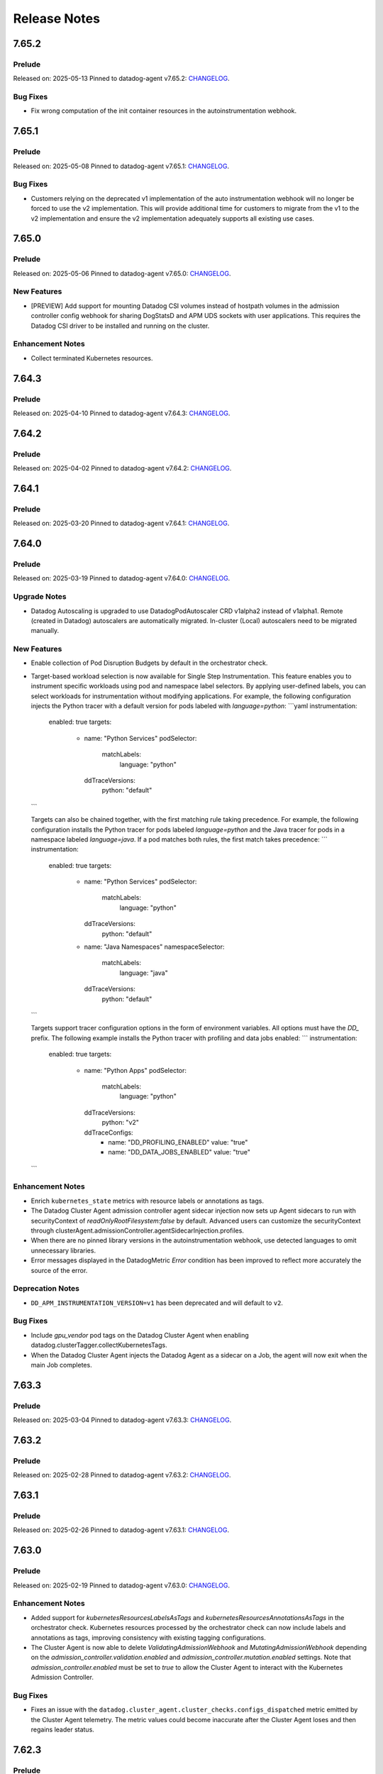=============
Release Notes
=============

.. _Release Notes_7.65.2:

7.65.2
======

.. _Release Notes_7.65.2_Prelude:

Prelude
-------

Released on: 2025-05-13
Pinned to datadog-agent v7.65.2: `CHANGELOG <https://github.com/DataDog/datadog-agent/blob/main/CHANGELOG.rst#7652>`_.

.. _Release Notes_7.65.2_Bug Fixes:

Bug Fixes
---------

- Fix wrong computation of the init container resources in the autoinstrumentation webhook.


.. _Release Notes_7.65.1:

7.65.1
======

.. _Release Notes_7.65.1_Prelude:

Prelude
-------

Released on: 2025-05-08
Pinned to datadog-agent v7.65.1: `CHANGELOG <https://github.com/DataDog/datadog-agent/blob/main/CHANGELOG.rst#7651>`_.

.. _Release Notes_7.65.1_Bug Fixes:

Bug Fixes
---------

- Customers relying on the deprecated v1 implementation of the auto instrumentation webhook will no longer be forced
  to use the v2 implementation. This will provide additional time for customers to migrate from the v1 to the v2 implementation
  and ensure the v2 implementation adequately supports all existing use cases.


.. _Release Notes_7.65.0:

7.65.0
======

.. _Release Notes_7.65.0_Prelude:

Prelude
-------

Released on: 2025-05-06
Pinned to datadog-agent v7.65.0: `CHANGELOG <https://github.com/DataDog/datadog-agent/blob/main/CHANGELOG.rst#7650>`_.

.. _Release Notes_7.65.0_New Features:

New Features
------------

- [PREVIEW] Add support for mounting Datadog CSI volumes instead of hostpath
  volumes in the admission controller config webhook for sharing DogStatsD
  and APM UDS sockets with user applications. This requires the Datadog
  CSI driver to be installed and running on the cluster.


.. _Release Notes_7.65.0_Enhancement Notes:

Enhancement Notes
-----------------

- Collect terminated Kubernetes resources.


.. _Release Notes_7.64.3:

7.64.3
======

.. _Release Notes_7.64.3_Prelude:

Prelude
-------

Released on: 2025-04-10
Pinned to datadog-agent v7.64.3: `CHANGELOG <https://github.com/DataDog/datadog-agent/blob/main/CHANGELOG.rst#7643>`_.

.. _Release Notes_7.64.2:

7.64.2
======

.. _Release Notes_7.64.2_Prelude:

Prelude
-------

Released on: 2025-04-02
Pinned to datadog-agent v7.64.2: `CHANGELOG <https://github.com/DataDog/datadog-agent/blob/main/CHANGELOG.rst#7642>`_.

.. _Release Notes_7.64.1:

7.64.1
======

.. _Release Notes_7.64.1_Prelude:

Prelude
-------

Released on: 2025-03-20
Pinned to datadog-agent v7.64.1: `CHANGELOG <https://github.com/DataDog/datadog-agent/blob/main/CHANGELOG.rst#7641>`_.

.. _Release Notes_7.64.0:

7.64.0
======

.. _Release Notes_7.64.0_Prelude:

Prelude
-------

Released on: 2025-03-19
Pinned to datadog-agent v7.64.0: `CHANGELOG <https://github.com/DataDog/datadog-agent/blob/main/CHANGELOG.rst#7640>`_.

.. _Release Notes_7.64.0_Upgrade Notes:

Upgrade Notes
-------------

- Datadog Autoscaling is upgraded to use DatadogPodAutoscaler CRD v1alpha2 instead of v1alpha1. Remote (created in Datadog) autoscalers are automatically migrated. In-cluster (Local) autoscalers need to be migrated manually.


.. _Release Notes_7.64.0_New Features:

New Features
------------

- Enable collection of Pod Disruption Budgets by default in the orchestrator check.

- Target-based workload selection is now available for Single Step Instrumentation. This feature enables you to
  instrument specific workloads using pod and namespace label selectors. By applying user-defined labels, you can
  select workloads for instrumentation without modifying applications. For example, the following configuration
  injects the Python tracer with a default version for pods labeled with `language=python`:
  ```yaml
  instrumentation:
    enabled: true
    targets:
      - name: "Python Services"
        podSelector:
          matchLabels:
            language: "python"
        ddTraceVersions:
          python: "default"
  ```

  Targets can also be chained together, with the first matching rule taking precedence. For example, the following
  configuration installs the Python tracer for pods labeled `language=python` and the Java tracer for pods in a
  namespace labeled `language=java`. If a pod matches both rules, the first match takes precedence:
  ```
  instrumentation:
    enabled: true
    targets:
      - name: "Python Services"
        podSelector:
          matchLabels:
            language: "python"
        ddTraceVersions:
          python: "default"
      - name: "Java Namespaces"
        namespaceSelector:
          matchLabels:
            language: "java"
        ddTraceVersions:
          python: "default"
  ```

  Targets support tracer configuration options in the form of environment variables. All options must have the
  `DD_` prefix. The following example installs the Python tracer with profiling and data jobs enabled:
  ```
  instrumentation:
    enabled: true
    targets:
      - name: "Python Apps"
        podSelector:
          matchLabels:
            language: "python"
        ddTraceVersions:
          python: "v2"
        ddTraceConfigs:
          - name: "DD_PROFILING_ENABLED"
            value: "true"
          - name: "DD_DATA_JOBS_ENABLED"
            value: "true"
  ```


.. _Release Notes_7.64.0_Enhancement Notes:

Enhancement Notes
-----------------

- Enrich ``kubernetes_state`` metrics with resource labels or annotations
  as tags.

- The Datadog Cluster Agent admission controller agent sidecar injection now sets up
  Agent sidecars to run with securityContext of `readOnlyRootFilesystem:false` by default.
  Advanced users can customize the securityContext through clusterAgent.admissionController.agentSidecarInjection.profiles.

- When there are no pinned library versions in the autoinstrumentation webhook,
  use detected languages to omit unnecessary libraries.

- Error messages displayed in the DatadogMetric `Error` condition has been improved to reflect more accurately the source of the error.


.. _Release Notes_7.64.0_Deprecation Notes:

Deprecation Notes
-----------------

- ``DD_APM_INSTRUMENTATION_VERSION=v1`` has been deprecated and will default to ``v2``.


.. _Release Notes_7.64.0_Bug Fixes:

Bug Fixes
---------

- Include `gpu_vendor` pod tags on the Datadog Cluster Agent when
  enabling datadog.clusterTagger.collectKubernetesTags.

- When the Datadog Cluster Agent injects the Datadog Agent as a sidecar
  on a Job, the agent will now exit when the main Job completes.


.. _Release Notes_7.63.3:

7.63.3
======

.. _Release Notes_7.63.3_Prelude:

Prelude
-------

Released on: 2025-03-04
Pinned to datadog-agent v7.63.3: `CHANGELOG <https://github.com/DataDog/datadog-agent/blob/main/CHANGELOG.rst#7633>`_.

.. _Release Notes_7.63.2:

7.63.2
======

.. _Release Notes_7.63.2_Prelude:

Prelude
-------

Released on: 2025-02-28
Pinned to datadog-agent v7.63.2: `CHANGELOG <https://github.com/DataDog/datadog-agent/blob/main/CHANGELOG.rst#7632>`_.

.. _Release Notes_7.63.1:

7.63.1
======

.. _Release Notes_7.63.1_Prelude:

Prelude
-------

Released on: 2025-02-26
Pinned to datadog-agent v7.63.1: `CHANGELOG <https://github.com/DataDog/datadog-agent/blob/main/CHANGELOG.rst#7631>`_.

.. _Release Notes_7.63.0:

7.63.0
======

.. _Release Notes_7.63.0_Prelude:

Prelude
-------

Released on: 2025-02-19
Pinned to datadog-agent v7.63.0: `CHANGELOG <https://github.com/DataDog/datadog-agent/blob/main/CHANGELOG.rst#7630>`_.

.. _Release Notes_7.63.0_Enhancement Notes:

Enhancement Notes
-----------------

- Added support for `kubernetesResourcesLabelsAsTags` and `kubernetesResourcesAnnotationsAsTags` in the
  orchestrator check. Kubernetes resources processed by the orchestrator check can now include labels
  and annotations as tags, improving consistency with existing tagging configurations.

- The Cluster Agent is now able to delete `ValidatingAdmissionWebhook` and `MutatingAdmissionWebhook`
  depending on the `admission_controller.validation.enabled` and `admission_controller.mutation.enabled` settings.
  Note that `admission_controller.enabled` must be set to `true` to allow the Cluster Agent to
  interact with the Kubernetes Admission Controller.


.. _Release Notes_7.63.0_Bug Fixes:

Bug Fixes
---------

- Fixes an issue with the
  ``datadog.cluster_agent.cluster_checks.configs_dispatched`` metric emitted
  by the Cluster Agent telemetry. The metric values could become inaccurate
  after the Cluster Agent loses and then regains leader status.


.. _Release Notes_7.62.3:

7.62.3
======

.. _Release Notes_7.62.3_Prelude:

Prelude
-------

Released on: 2025-02-14
Pinned to datadog-agent v7.62.3: `CHANGELOG <https://github.com/DataDog/datadog-agent/blob/main/CHANGELOG.rst#7623>`_.

.. _Release Notes_7.62.2:

7.62.2
======

.. _Release Notes_7.62.2_Prelude:

Prelude
-------

Released on: 2025-02-10
Pinned to datadog-agent v7.62.2: `CHANGELOG <https://github.com/DataDog/datadog-agent/blob/main/CHANGELOG.rst#7622>`_.


.. _Release Notes_7.62.2_Bug Fixes:

Bug Fixes
---------

- Fix issue where annotations as tags were not showing up properly
  when certain resource collectors were enabled.


.. _Release Notes_7.62.1:

7.62.1
======

.. _Release Notes_7.62.1_Prelude:

Prelude
-------

Released on: 2025-02-03
Pinned to datadog-agent v7.62.1: `CHANGELOG <https://github.com/DataDog/datadog-agent/blob/main/CHANGELOG.rst#7621>`_.

.. _Release Notes_7.62.0:

7.62.0
======

.. _Release Notes_7.62.0_Prelude:

Prelude
-------

Released on: 2025-01-29
Pinned to datadog-agent v7.62.0: `CHANGELOG <https://github.com/DataDog/datadog-agent/blob/main/CHANGELOG.rst#7620>`_.

.. _Release Notes_7.62.0_Enhancement Notes:

Enhancement Notes
-----------------

- Added support for EndpointSlices in the metadata controller. This feature,
  enabled by setting `kubernetesUseEndpointSlices` to `true`, resolves limitations
  of Endpoints resources, particularly for services with more than 1000 addresses.
  Must add `endpointslices` to DCA cluster role.

- The `kubernetes_state_core` check now collects only metadata for configmaps,
  reducing memory, CPU, and network usage in the Cluster Agent while preserving
  full metric functionality.

- The Datadog Cluster Agent admission controller agent sidecar injection now sets up
  Agent sidecars to run with securityContext of `readOnlyRootFilesystem:false` by default.
  Advanced users can customize the securityContext via clusterAgent.admissionController.agentSidecarInjection.profiles.


.. _Release Notes_7.62.0_Bug Fixes:

Bug Fixes
---------

- Resolved a bug where `kube_service` tags were not properly deleted when a
  service's ties to pods on a specific node were removed but the service itself
  was not deleted.

- Add mapping for apiservices and customresourcedefinitions to KSM check to
  prevent errors on startup with discovering resources.

- Include `gpu_vendor` pod tags on the Datadog Cluster Agent when
  enabling datadog.clusterTagger.collectKubernetesTags.

- When the Datadog Cluster Agent injects the Datadog Agent as a sidecar
  on a Job, the agent will now exit when the main Job completes.


.. _Release Notes_7.61.0:

7.61.0
======

.. _Release Notes_7.61.0_Prelude:

Prelude
-------

Released on: 2025-01-13
Pinned to datadog-agent v7.61.0: `CHANGELOG <https://github.com/DataDog/datadog-agent/blob/main/CHANGELOG.rst#7610>`_.

.. _Release Notes_7.61.0_New Features:

New Features
------------

- Implements the Kubernetes Admission Events webhooks. This new webhooks will emit Datadog Events
  when receving Validation Admission requests. It will track deployments operations made by non-system
  users.
  The webhook is controlled by using the `admission_controller.kubernetes_admission_events.enabled` setting.

- The cluster-agent now can collect pod disruption budgets from the cluster.

- Add the capability in ``kubernetes_state_core`` check to collect metrics for Kubernetes custom resources

.. _Release Notes_7.61.0_Enhancement Notes:

Enhancement Notes
-----------------

- Cluster Agent: ``DatadogAgent`` custom resource, cluster Agent deployment, and node Agent daemonset manifests are now added to the flare archive when the Cluster Agent is deployed with the Datadog Operator (version 1.11.0+).

- Cluster Agent: Don't overwrite the LD_PRELOAD environment variable if it's already set, append the path to Datadog's injection library instead.

- Users can now enable a pod with SSI using a default language library version
  and no longer need to pin to a specific version.

.. _Release Notes_7.61.0_Bug Fixes:

Bug Fixes
---------

- The auto-instrumentation webhook no longer injects the default environment
  variables when disabled.


.. _Release Notes_7.60.1:

7.60.1
======

.. _Release Notes_7.60.1_Prelude:

Prelude
-------

Released on: 2024-12-19
Pinned to datadog-agent v7.60.1: `CHANGELOG <https://github.com/DataDog/datadog-agent/blob/main/CHANGELOG.rst#7601>`_.

.. _Release Notes_7.60.0:

7.60.0
======

.. _Release Notes_7.60.0_Prelude:

Prelude
-------

Released on: 2024-12-16
Pinned to datadog-agent v7.60.0: `CHANGELOG <https://github.com/DataDog/datadog-agent/blob/main/CHANGELOG.rst#7600>`_.


.. _Release Notes_7.60.0_Bug Fixes:

Bug Fixes
---------

- Fixes bug where incorrect timestamp would be used for unbundled Kubernetes events.

- Fixed an issue in the KSM check when it's configured with the option
  ``pod_collection_mode`` set to ``node_kubelet``. Previously, the check could
  fail to start if there was a timeout while contacting the API server. This
  issue has now been resolved.


.. _Release Notes_7.59.1:

7.59.1
======

.. _Release Notes_7.59.1_Prelude:

Prelude
-------

Released on: 2024-12-02
Pinned to datadog-agent v7.59.1: `CHANGELOG <https://github.com/DataDog/datadog-agent/blob/main/CHANGELOG.rst#7591>`_.

.. _Release Notes_7.59.0:

7.59.0
======

.. _Release Notes_7.59.0_Prelude:

Prelude
-------

Released on: 2024-11-07
Pinned to datadog-agent v7.59.0: `CHANGELOG <https://github.com/DataDog/datadog-agent/blob/main/CHANGELOG.rst#7590>`_.

.. _Release Notes_7.58.2:

7.58.2
======

.. _Release Notes_7.58.2_Prelude:

Prelude
-------

Released on: 2024-11-04
Pinned to datadog-agent v7.58.2: `CHANGELOG <https://github.com/DataDog/datadog-agent/blob/main/CHANGELOG.rst#7582>`_.

.. _Release Notes_7.58.1:

7.58.1
======

.. _Release Notes_7.58.1_Prelude:

Prelude
-------

Released on: 2024-10-24
Pinned to datadog-agent v7.58.1: `CHANGELOG <https://github.com/DataDog/datadog-agent/blob/main/CHANGELOG.rst#7581>`_.

.. _Release Notes_7.58.0:

7.58.0
======

.. _Release Notes_7.58.0_Prelude:

Prelude
-------

Released on: 2024-10-21
Pinned to datadog-agent v7.58.0: `CHANGELOG <https://github.com/DataDog/datadog-agent/blob/main/CHANGELOG.rst#7580>`_.

.. _Release Notes_7.58.0_New Features:

New Features
------------

- Added capability to tag any Kubernetes resource based on labels and annotations.
  This feature can be configured with `kubernetes_resources_annotations_as_tags` and `kubernetes_resources_labels_as_tags`.
  These feature configurations are associate group resources with annotations-to-tags (or labels-to-tags) map
  For example, `deployments.apps` can be associated with an annotations-to-tags map to configure annotations as tags for deployments.
  Example:
  {`deployments.apps`: {`annotationKey1`: `tag1`, `annotationKey2`: `tag2`}}

- The Kubernetes State Metrics (KSM) check can now be configured to collect
  pods from the Kubelet in node agents instead of collecting them from the API
  Server in the Cluster Agent or the Cluster check runners. This is useful in
  clusters with a large number of pods where emitting pod metrics from a
  single check instance can cause performance issues due to the large number
  of metrics emitted.


.. _Release Notes_7.58.0_Enhancement Notes:

Enhancement Notes
-----------------

- Added a new option for the Cluster Agent
  ("admission_controller.inject_config.type_socket_volumes") to specify that
  injected volumes should be of type "Socket". This option is disabled by
  default. When set to true, injected pods will not start until the Agent
  creates the DogstatsD and trace-agent sockets. This ensures no traces or
  DogstatsD metrics are lost, but it can cause the pod to wait if the Agent
  has issues creating the sockets.


.. _Release Notes_7.58.0_Bug Fixes:

Bug Fixes
---------

- Fixed an issue that prevented the Kubernetes autoscaler from evicting pods
  injected by the Admission Controller.


.. _Release Notes_7.57.1:

7.57.1
======

.. _Release Notes_7.57.1_Prelude:

Prelude
-------

Released on: 2024-09-17
Pinned to datadog-agent v7.57.1: `CHANGELOG <https://github.com/DataDog/datadog-agent/blob/main/CHANGELOG.rst#7571>`_.

.. _Release Notes_7.57.0:


7.57.0
======

.. _Release Notes_7.57.0_Prelude:

Prelude
-------

Released on: 2024-09-09
Pinned to datadog-agent v7.57.0: `CHANGELOG <https://github.com/DataDog/datadog-agent/blob/main/CHANGELOG.rst#7570>`_.

.. _Release Notes_7.57.0_New Features:

New Features
------------

- The Cluster Agent now supports activating Continuous Profiling
  using Admission Controller.

- ``LimitRange`` and ``StorageClass`` resources are now collected by the orchestrator check.


.. _Release Notes_7.57.0_Enhancement Notes:

Enhancement Notes
-----------------

- The auto-instrumentation webhook (beta) uses a new injector library.


.. _Release Notes_7.57.0_Bug Fixes:

Bug Fixes
---------

- Fixes a rare bug where some Kubernetes events would be emitted
  without a timestamp and would be dropped upstream as a result.

- Library package versions for auto-instrumentation are now set to the latest major
  version of the library-package instead of `latest`.

  * java:v1
  * dotnet:v2
  * python:v2
  * ruby:v2
  * js:v5

- Fix APIServer error logs generated when external metrics endpoint is activated


.. _Release Notes_7.56.2:

7.56.2
======

.. _Release Notes_7.56.2_Prelude:

Prelude
-------

Released on: 2024-09-02
Pinned to datadog-agent v7.56.2: `CHANGELOG <https://github.com/DataDog/datadog-agent/blob/main/CHANGELOG.rst#7562>`_.

.. _Release Notes_7.56.1:

7.56.1
======

.. _Release Notes_7.56.1_Prelude:

Prelude
-------

Released on: 2024-08-29
Pinned to datadog-agent v7.56.1: `CHANGELOG <https://github.com/DataDog/datadog-agent/blob/main/CHANGELOG.rst#7561>`_.

.. _Release Notes_7.56.0:

7.56.0
======

.. _Release Notes_7.56.0_Prelude:

Prelude
-------

Released on: 2024-08-16
Pinned to datadog-agent v7.56.0: `CHANGELOG <https://github.com/DataDog/datadog-agent/blob/main/CHANGELOG.rst#7560>`_.

.. _Release Notes_7.56.0_Upgrade Notes:

Upgrade Notes
-------------

- Disables default injection of the .NET profiler dependency for Kubernetes auto_instrumentation.


.. _Release Notes_7.56.0_Enhancement Notes:

Enhancement Notes
-----------------

- Mark the NetworkPolicy collector as stable in the Cluster Agent

- Enabled language detection automatically in the injected agent sidecar on EKS Fargate when APM SSI is enabled.
  This is only available for users using the admission controller to automatically inject the agent sidecar.

- The orchestrator check can now scrub sensitive data from probes in pods specifications.


.. _Release Notes_7.56.0_Bug Fixes:

Bug Fixes
---------

- Fixes issue where the external metrics server would sometimes return metrics which had not
  been updated for longer than the configured `external_metrics_provider.max_age` as valid.
  In connection with this fix, a new config (`external_metrics_provider.query_validity_period`)
  has been added to account for the delay between when metrics are resolved and when they
  are queried by the various autoscaling controllers. It is set to 30 seconds by default.

.. _Release Notes_7.55.3:

7.55.3
================

.. _Release Notes_7.55.3_Prelude:

Prelude
-------

Released on: 2024-08-01
Pinned to datadog-agent v7.55.3: `CHANGELOG <https://github.com/DataDog/datadog-agent/blob/main/CHANGELOG.rst#7553>`_.

.. _Release Notes_7.55.2:

7.55.2
================

.. _Release Notes_7.55.2_Prelude:

Prelude
-------

Released on: 2024-07-25
Pinned to datadog-agent v7.55.2: `CHANGELOG <https://github.com/DataDog/datadog-agent/blob/main/CHANGELOG.rst#7552>`_.

.. _Release Notes_7.55.1:

7.55.1
================

.. _Release Notes_7.55.1_Prelude:

Prelude
-------

Released on: 2024-07-12
Pinned to datadog-agent v7.55.1: `CHANGELOG <https://github.com/DataDog/datadog-agent/blob/main/CHANGELOG.rst#7551>`_.

.. _Release Notes_7.55.0:

7.55.0
======

.. _Release Notes_7.55.0_Prelude:

Prelude
-------

Released on: 2024-07-11
Pinned to datadog-agent v7.55.0: `CHANGELOG <https://github.com/DataDog/datadog-agent/blob/main/CHANGELOG.rst#7550>`_.

.. _Release Notes_7.55.0_New Features:

New Features
------------

- Add support for `kubernetes_namespace_annotations_as_tags`.
  This new option is equivalent to the existing `kubernetes_namespace_labels_as_tags`,
  but it considers namespace annotations instead of namespace labels.
  With this new option, users can enrich tagging based on namespace annotations.

- Support namespace labels as tags on kubernetes events.


.. _Release Notes_7.55.0_Enhancement Notes:

Enhancement Notes
-----------------

- Add ``reason:backofflimitexceeded,deadlineexceeded`` to the
  ``kubernetes_state.job.failed`` metric to help users understand why a job failed.

- Reduced the memory used to store the tags.

- The Datadog cluster-agent container image is now using Ubuntu 24.04 noble
  as the base image.


.. _Release Notes_7.55.0_Bug Fixes:

Bug Fixes
---------

- Fixes an issue with large clusters where the Cluster
  Agent fails to collect all tags when
  `cluster_agent.collect_kubernetes_tags` is enabled.


.. _Release Notes_7.54.1:

7.54.1
================

.. _Release Notes_7.54.1_Prelude:

Prelude
-------

Released on: 2024-06-18
Pinned to datadog-agent v7.54.1: `CHANGELOG <https://github.com/DataDog/datadog-agent/blob/main/CHANGELOG.rst#7541>`_.

.. _Release Notes_7.54.0:

7.54.0
================

.. _Release Notes_7.54.0_Prelude:

Prelude
-------

Released on: 2024-05-29
Pinned to datadog-agent v7.54.0: `CHANGELOG <https://github.com/DataDog/datadog-agent/blob/main/CHANGELOG.rst#7540>`_.


.. _Release Notes_7.54.0_New Features:

New Features
------------

- Add `LimitRange` and `StorageClass` collection in the orchestrator check.


.. _Release Notes_7.54.0_Enhancement Notes:

Enhancement Notes
-----------------

- Added retry mechanism to language detection patcher in order to retry failed patching operations.


.. _Release Notes_7.54.0_Bug Fixes:

Bug Fixes
---------

- Fix collection of numeric rolling update options in Kubernetes deployments
  and daemonsets.

- Fixed initialization of language expiration time for detected languages.


.. _Release Notes_7.53.0:

7.53.0 / 6.53.0
================

.. _Release Notes_7.53.0_Prelude:

Prelude
-------

Released on: 2024-04-30
Pinned to datadog-agent v7.53.0: `CHANGELOG <https://github.com/DataDog/datadog-agent/blob/main/CHANGELOG.rst#7530>`_.


.. _Release Notes_7.53.0_New Features:

New Features
------------

- APM library injection now works on EKS Fargate when the admission controller
  is configured to add an Agent sidecar in EKS Fargate.

- Cluster Agent now supports activating Application Security Management, Code Vulnerabilities, and
  Software Composition Analysis via Helm charts.


.. _Release Notes_7.53.0_Enhancement Notes:

Enhancement Notes
-----------------

- Add the `mutation_webhook` tag to `admission_webhooks.webhooks_received` and `admission_webhooks.response_duration` Cluster Agent telemetry.

- When using the admission controller to inject an Agent sidecar on EKS
  Fargate, `shareProcessNamespace` is now set to `true` automatically. This is
  to ensure that the process collection feature works.


.. _Release Notes_7.52.0:

7.52.0 / 6.52.0
================

.. _Release Notes_7.52.0_New Features:

New Features
------------

- Add agent sidecar injection webhook in `cluster-agent` Kubernetes admission controller. This new webhook adds the Agent as sidecar container in applicative Pods when it is required by the environment. For example with the EKS Fargate environment.


.. _Release Notes_7.52.0_Enhancement Notes:

Enhancement Notes
-----------------

- Introduces a new config option in the Cluster Agent to set the rebalance
  period when advanced dispatching is enabled:
  ``cluster_checks.rebalance_period``. The default value is 10 min.


.. _Release Notes_7.52.0_Bug Fixes:

Bug Fixes
---------

- Fix an issue where the admission controller would remove the field `restartPolicy`
  from native sidecar containers, preventing pod creation on Kubernetes 1.29+.

- Fix missing `kube_api_version` tag on HPA and VPA resources.


.. _Release Notes_7.51.0:

7.51.0 / 6.51.0
================

.. _Release Notes_7.51.0_Prelude:

Prelude
-------

Released on: 2024-02-19
Pinned to datadog-agent v7.51.0: `CHANGELOG <https://github.com/DataDog/datadog-agent/blob/main/CHANGELOG.rst#7510>`_.

.. _Release Notes_7.51.0_New Features:

New Features
------------

- Enable Horizontal Pod Autoscaler collection for the Orchestrator by default

- Add isolate command to clusterchecks to make it easier to pinpoint
  a check that that is causing high CPU/memory usage. Command can be
  run in the cluster agent with:
  `datadog-cluster-agent clusterchecks isolate --checkID=<checkID>`


.. _Release Notes_7.51.0_Enhancement Notes:

Enhancement Notes
-----------------

- Enable CRD collection by default in the orchestrator check.


.. _Release Notes_7.51.0_Bug Fixes:

Bug Fixes
---------

- Fixes a bug that would trigger unnecessary APIServer `List` requests from the Cluster Agent or Cluster Checks Runner.


.. _Release Notes_7.50.1:

7.50.1 / 6.50.1
================

.. _Release Notes_7.50.1_Bug Fixes:

Bug Fixes
---------

- Fixes a bug introduced in `7.50.0` preventing `DD_TAGS` to be added to `kubernetes_state.*` metrics.


.. _Release Notes_7.50.0:

7.50.0 / 6.50.0
================

.. _Release Notes_7.50.0_New Features:

New Features
------------

- Add language detection API handler to the cluster-agent.

- Report `rate_limit_queries_remaining_min` telemetry from `external-metrics` server.

- Added a new `--force` option to the `datadog-cluster-agent clusterchecks rebalance` command that allows you to force clustercheck rebalancing with utilization.

- [Beta] Enable `APM` library injection in `cluster-agent` admission controller based on automatic language detection annotations.


.. _Release Notes_7.50.0_Enhancement Notes:

Enhancement Notes
-----------------

- Show Autodiscovery information in the output of ``datadog-cluster-agent status``.

- Added CreateContainerConfigError wait reason to the `kubernetes_state.container.status_report.count.waiting` metric
  reported by the kubernetes_state_core check.

- Release the Leader Election Lock on shutdown to make the initialization of future cluster-agents faster.

- The Datadog cluster-agent container image is now using Ubuntu 23.10 mantic
  as the base image.


.. _Release Notes_7.50.0_Bug Fixes:

Bug Fixes
---------

- Fixed a bug in the ``kubernetes_state_core`` check that caused tag corruption when ``telemetry`` was set to ``true``.

- Fix stale metrics being reported by kubernetes_state_core check in some rare cases.

- Fixed a bug in the rebalancing of cluster checks. Checks that contained
  secrets were never rebalanced when the Cluster Agent was configured to not
  resolve check secrets (option ``secret_backend_skip_checks`` set to true).


.. _Release Notes_7.49.0:

7.49.0 / 6.49.0
================

.. _Release Notes_7.49.0_New Features:

New Features
------------

- Added option to attach profiling data to a flare.

- Increment cluster agent admission controller mutation attempts metric when library is auto-injected.


.. _Release Notes_7.49.0_Enhancement Notes:

Enhancement Notes
-----------------

- Added the ``check_name`` tag to the ``cluster_checks.configs_info`` metric emitted by the Cluster Agent telemetry.

- Sensitive information is now scrubbed from pod annotations.

- Skip collections for resources missing RBACs in orchestrator check


.. _Release Notes_7.49.0_Bug Fixes:

Bug Fixes
---------

- Remove openmetrics endpoint default value from `containerd` check default configuration.

- Resolved a conflict between the admission controller and the AKS admissions enforcer that previously led to a loop in reconciling the webhook.

- Fixes a panic in the Cluster Agent that happens when trying to unschedule a
  check that has not been dispatched to any runner.


.. _Release Notes_7.48.0:

7.48.0 / 6.48.0
================

.. _Release Notes_7.48.0_New Features:

New Features
------------

- Added the kubernetes_state.pod.tolerations metric to the KSM core check

- Add ``HorizontalPodAutoscaler`` collection in the orchestrator check.


.. _Release Notes_7.48.0_Enhancement Notes:

Enhancement Notes
-----------------

- Add safeguards for orchestrator CRD collection.

- The Datadog cluster-agent container image is now using Ubuntu 23.04 lunar
  as the base image.


.. _Release Notes_7.48.0_Bug Fixes:

Bug Fixes
---------

- Fixed an error in the calculations performed by the algorithm that rebalances cluster checks. Cluster checks are now more evenly distributed when advanced dispatching is enabled (``cluster_checks.advanced_dispatching_enabled`` is set to true).

- Service checks are no longer excluded from rebalancing decisions when advanced dispatching is enabled (``cluster_checks.advanced_dispatching_enabled`` is set to true).

- Fixes a rare bug in the Kubernetes State check that causes the Agent to incorrectly tag the ``kubernetes_state.job.complete`` service check.

- Removes an incorrect warning log message that mentions that the DD_POD_NAME
  env var is unknown.

- Fixes the KSM check to support HPA v2beta2 again. This stopped working in Agent v7.44.0.

- Adds the `kube_cluster_name` tag as a static global tag to the cluster agent when the `DD_CLUSTER_NAME` config option is set.
  This should fix an issue where the tag is not being attached to metrics in certain environments, such as EKS Fargate.

- Fixed a bug in the advanced dispatching of cluster checks. All the checks
  scheduled since the last rebalance were being scheduled in the same node.
  Now they should be distributed among the available nodes.


.. _Release Notes_7.47.0:

7.47.0 / 6.47.0
================

.. _Release Notes_7.47.0_Upgrade Notes:

Upgrade Notes
-------------

- Add support for leases in leader election which can be enabled by setting
  ``leader_election_default_resource`` to ``leases``, available since Kubernetes version 1.14.
  If this parameter is empty, leader election automatically detects if leases
  are available and uses them.
  Set ``leader_election_default_resource`` to ``configmap`` on clusters running
  Kubernetes versions previous to 1.14.


.. _Release Notes_7.47.0_New Features:

New Features
------------

- Auto-instrumentation admission controller now automatically activates crash tracking for Java applications


.. _Release Notes_7.47.0_Enhancement Notes:

Enhancement Notes
-----------------

- Expose to cluster-agent HistogramBuckets and Events check stats.
  It should help the cluster-agent to define a better cluster-checks
  dispatching.


.. _Release Notes_7.47.0_Bug Fixes:

Bug Fixes
---------

- The Cluster Agent Admission Controller now injects DD_DOGSTATSD_URL when used in `socket` mode (default), allowing DogStatsD clients to work without configuration.

- Fix persistent volume type for local volumes.


.. _Release Notes_7.46.0:

7.46.0 / 6.46.0
================

.. _Release Notes_7.46.0_New Features:

New Features
------------

- Enable collection of Vertical Pod Autoscalers by default in the orchestrator check.


.. _Release Notes_7.46.0_Enhancement Notes:

Enhancement Notes
-----------------

- Collect conditions for a variety of Kubernetes resources.

- Collect persistent volume source in the orchestrator check.


.. _Release Notes_7.46.0_Bug Fixes:

Bug Fixes
---------

- Fix the timeout for idle HTTP connections.

- When the cluster-agent is started with ``hostNetwork: true``, the leader election mechanism was using a node name instead of the pod name. This was breaking the “follower to leader” forwarding mechanism.
  This change introduce the ``DD_POD_NAME`` environment variable as a more reliable way to set the cluster-agent pod name. It is supposed to be filled by the Kubernetes downward API.


.. _Release Notes_7.45.0:

7.45.0 / 6.45.0
================

.. _Release Notes_7.45.0_Enhancement Notes:

Enhancement Notes
-----------------

- Add "active" tag on the telemetry datadog.cluster_agent.external_metrics.datadog_metrics tag.
  The label active is true if DatadogMetrics CR is used, false otherwise.

- Library injection via Admission Controller: Allow configuring the CPU and Memory requests/limits for library init containers.

- Validate the orchestration config provided by the user.


.. _Release Notes_7.45.0_Bug Fixes:

Bug Fixes
---------

- Fix the admission controller in socket mode for pods with init containers.

- Fix resource requirements detection for containers without any request and
  limit set.

- The KSM core check now correctly handles labels and annotations with
  uppercase letters defined in the "labels_as_tags" and "annotations_as_tags"
  config attributes.


.. _Release Notes_7.44.0:

7.44.0 / 6.44.0
================

.. _Release Notes_7.44.0_New Features:

New Features
------------

- Add conditions to Vertical Pod Autoscalers

- Experimental: Support Ruby library injection through the Admission Controller on Kubernetes.


.. _Release Notes_7.44.0_Enhancement Notes:

Enhancement Notes
-----------------

- Add new metrics for the KSM Core check for extended resources:
  - Pod requests and limits of the network bandwidth extended resource: `kubernetes_state.container.network_bandwidth_limit`, `kubernetes_state.container.network_bandwidth_requested`
  - The capacity and allocatable network bandwidth extended resource of a node: `kubernetes_state.node.network_bandwidth_allocatable`, `kubernetes_state.node.network_bandwidth_capacity`

- Admission Controller: Add telemetry around auto-instrumentation via remote config.

- The UDS socket volume when using the Admission Controller is now mounted in readOnly mode.


.. _Release Notes_7.43.0:

7.43.0 / 6.43.0
================

.. _Release Notes_7.43.0_New Features:

New Features
------------

- Starts the collecting of Vertical Pod Autoscalers within Kubernetes clusters.

- Enable orchestrator manifest collection by default


.. _Release Notes_7.43.0_Bug Fixes:

Bug Fixes
---------

- Make the cluster-agent admission controller able to inject libraries for several languages in a single pod.


.. _Release Notes_7.42.0:

7.42.0 / 6.42.0
================

.. _Release Notes_7.42.0_New Features:

New Features
------------

- Supports the collection of custom resource definition and custom resource manifests for the orchestrator explorer.


.. _Release Notes_7.42.0_Enhancement Notes:

Enhancement Notes
-----------------

- Collects Unified Service Tags for the orchestrator explorer product.


.. _Release Notes_7.41.0:

7.41.0 / 6.41.0
================

.. _Release Notes_7.41.0_New Features:

New Features
------------

- Add ``Namespace`` collection in the orchestrator check and enable it by default.


.. _Release Notes_7.41.0_Enhancement Notes:

Enhancement Notes
-----------------

- Improves performance of the Cluster Agent admission controller on large pods.


.. _Release Notes_7.40.0:

7.40.0 / 6.40.0
================

.. _Release Notes_7.40.0_New Features:

New Features
------------

- Experimental: The Datadog Admission Controller can inject the Python APM library into Kubernetes containers for auto-instrumentation.

- The orchestrator check is now able to discover resources to collect based
  on API groups available in the Kubernetes cluster.


.. _Release Notes_7.40.0_Enhancement Notes:

Enhancement Notes
-----------------

- The admission controller now injects variables and volume mounts to init containers in addition to regular containers.

- Chunk orchestrator payloads by size and weight

- KSM Core check: Add the ``helm_chart`` tag automatically from the standard helm label ``helm.sh/chart``.

- Helm check: Add a ``helm_chart`` tag, equivalent to the standard helm label ``helm.sh/chart`` (see https://helm.sh/docs/chart_best_practices/labels/).


.. _Release Notes_7.40.0_Bug Fixes:

Bug Fixes
---------

- Fixed an edge case in the Admission Controller when ``mutateUnlabelled`` is enabled and ``configMode`` is set to ``socket``.
  This combination could prevent the creation of new DaemonSet Agent pods.

- Fixed a resource leak in the helm check.


.. _Release Notes_7.39.0:

7.39.0 / 6.39.0
================

.. _Release Notes_7.39.0_New Features:

New Features
------------

- Experimental: The Datadog Admission Controller can inject the Node and Java APM libraries into Kubernetes containers for auto-instrumentation.


.. _Release Notes_7.39.0_Enhancement Notes:

Enhancement Notes
-----------------

- When injecting env vars with the admission controller, env
  vars are now prepended instead of appended, meaning that
  Kubernetes [dependent environment variables](https://kubernetes.io/docs/tasks/inject-data-application/define-interdependent-environment-variables/)
  can now depend on these injected vars.

- The ``helm`` check has new configuration parameters:
  - ``extra_sync_timeout_seconds`` (default 120)
  - ``informers_resync_interval_minutes`` (default 10)

- Improves the `labelsAsTags` feature of the Kubernetes State Metrics core check by performing the transformations of characters ['/' , '-' , '.']
  to underscores ['_'] within the Datadog agent.
  Previously users had to perform these conversions manually in order to discover the labels on their resources.


.. _Release Notes_7.39.0_Bug Fixes:

Bug Fixes
---------

- Fix the DCA ``leader_election_is_leader`` metric that could sometimes report ``is_leader="false"`` on the leader instance

- Fixed an error when running ``datadog-cluster-agent status`` with
  ``DD_EXTERNAL_METRICS_PROVIDER_ENABLED=true`` and no app key set.

- The KSM Core check now handles cron job schedules with time zones.


.. _Release Notes_7.39.0_Other Notes:

Other Notes
-----------

- Align Cluster Agent version to Agent version. Cluster Agent will now be released with 7.x.y tags


.. _Release Notes_dca-1.22.0_dca-1.22.X:

dca-1.22.0
==========

.. _Release Notes_dca-1.22.0_dca-1.22.X_Prelude:

Prelude
-------

Released on: 2022-07-26
Pinned to datadog-agent v7.38.0: `CHANGELOG <https://github.com/DataDog/datadog-agent/blob/main/CHANGELOG.rst#7380--6380>`_.

.. _Release Notes_dca-1.22.0_dca-1.22.X_New Features:

New Features
------------

- Enable collection of Ingresses by default in the orchestrator check.

.. _Release Notes_dca-1.21.0_dca-1.21.X:

dca-1.21.0
==========

.. _Release Notes_dca-1.21.0_dca-1.21.X_Prelude:

Prelude
-------

Released on: 2022-06-28
Pinned to datadog-agent v7.37.0: `CHANGELOG <https://github.com/DataDog/datadog-agent/blob/main/CHANGELOG.rst#7370--6370>`_.

.. _Release Notes_dca-1.21.0_dca-1.21.X_Enhancement Notes:

Enhancement Notes
-----------------

- The Cluster Agent followers now forward queries to the Cluster Agent leaders themselves. This allows a reduction in the overall number of connections to the Cluster Agent and better spreads the load between leader and forwarders.

- Make the name of the ConfigMap used by the Cluster Agent for its leader election configurable.

- The Datadog Cluster Agent exposes a new metric ``endpoint_checks_configs_dispatched``.


.. _Release Notes_dca-1.21.0_dca-1.21.X_Bug Fixes:

Bug Fixes
---------

- Fix a panic occuring during the invocation of the `check` command on the
  Cluster Agent if the Orchestrator Explorer feature is enabled.

- Fix the node count reported for Kubernetes clusters.


.. _Release Notes_dca-1.20.0_dca-1.20.X:

dca-1.20.0
==========

.. _Release Notes_dca-1.20.0_dca-1.20.X_Prelude:

Prelude
-------

Released on: 2022-05-22
Pinned to datadog-agent v7.36.0: `CHANGELOG <https://github.com/DataDog/datadog-agent/blob/main/CHANGELOG.rst#7360--6360>`_.

.. _Release Notes_dca-1.20.0_dca-1.20.X_New Features:

New Features
------------

- The Datadog Admission Controller supports multiple configuration injection
  modes through the ``admission_controller.inject_config.mode`` parameter
  or the ``DD_ADMISSION_CONTROLLER_INJECT_CONFIG_MODE`` environment variable:
  - ``hostip``: Inject the host IP. (default)
  - ``service``: Inject Datadog's local-service DNS name.
  - ``socket``: Inject the Datadog socket path.

- Collect ResourceRequirements for jobs and cronjobs for kubernetes live containers.


.. _Release Notes_dca-1.20.0_dca-1.20.X_Enhancement Notes:

Enhancement Notes
-----------------

- Added a configuration option to admission controller to allow
  configuration of the failure policy. Defaults to Ignore which
  was the previous default. The default of Ignore means that pods
  will still be admitted even if the webhook is unavailable to
  inject them. Setting to Fail will require the admission controller
  to be present and pods to be injected before they are allowed to run.

- The admission controller's reinvocation policy is now set to ``IfNeeded`` by default.
  It can be changed using the ``admission_controller.reinvocation_policy`` parameter.

- The Datadog Cluster Agent now supports internal profiling.

- KSM core check: add a new ``kubernetes_state.cronjob.complete``
  service check that returns the status of the most recent job for
  a cronjob.


.. _Release Notes_dca-1.20.0_dca-1.20.X_Security Notes:

Security Notes
--------------

- Cluster Agent API (only used by Node Agents) is now only server with TLS >= 1.3 by default. Setting "cluster_agent.allow_legacy_tls" to true allows to fallback to TLS 1.0.


.. _Release Notes_dca-1.20.0_dca-1.20.X_Bug Fixes:

Bug Fixes
---------

- Fix the node count reported for Kubernetes clusters.

- Fixed an issue that created lots of log messages when the DCA admission controller was enabled on AKS.

- Time-based metrics (for example, `kubernetes_state.pod.age`, `kubernetes_state.pod.uptime`) are now comparable in the Kubernetes state core check.

- Fix a risk of panic when multiple KSM Core check instances run concurrently.

- Remove noisy Kubernetes API deprecation warnings in the Cluster Agent logs.


.. _Release Notes_dca-1.20.0_dca-1.20.X_Other Notes:

Other Notes
-----------

- Change the default value of the external metrics provider port from 443 to 8443.
  This will allow to run the cluster agent with a non-root user for better security.
  This was already the default value in the Helm chart and in the datadog operator.


.. _Release Notes_dca-1.19.0_dca-1.19.X:

dca-1.19.0
==========

.. _Release Notes_dca-1.19.0_dca-1.19.X_Prelude:

Prelude
-------

Released on: 2022-04-12
Pinned to datadog-agent v7.35.0: `CHANGELOG <https://github.com/DataDog/datadog-agent/blob/main/CHANGELOG.rst#7350--6350>`_.

.. _Release Notes_dca-1.19.0_dca-1.19.X_New Features:

New Features
------------

- Collect ResourceRequirements on other K8s workloads as well for live containers (Deployment, StatefulSet, ReplicaSet, DaemonSet)
- Enable collection of Roles/RoleBindings/ClusterRoles/ClusterRoleBindings/ServiceAccounts by default in the orchestrator check.
- Add ``Ingress`` collection in the orchestrator check.

.. _Release Notes_dca-1.19.0_dca-1.19.X_Bug Fixes:

Bug Fixes
---------

- Fix a bug that prevents scrubbing sensitive content on the DaemonSet resource.
- Fix a bug that prevents scrubbing sensitive content on the StatefulSet resource.

.. _Release Notes_dca-1.19.0_dca-1.19.X_Enhancement Notes:

Enhancement Notes
-----------------

- Adds a new histogram metric `admission_webhooks_response_duration` to monitor the admission-webhook's response time. The existing metric `admission_webhooks_webhooks_received` is now a counter.
- The cluster agent has an external metrics provider feature to allow using Datadog queries in Kubernetes HorizontalPodAutoscalers.
    It sometimes faces issues like:
    2022-01-01 01:01:01 UTC | CLUSTER | ERROR | (pkg/util/kubernetes/autoscalers/datadogexternal.go:79 in queryDatadogExternal) | Error while executing metric query ... truncated... API returned error: Query timed out
    To mitigate this problem, use the new ``external_metrics_provider.chunk_size`` parameter to reduce the number of queries that are batched by the Agent and sent together to Datadog.

.. _Release Notes_dca-1.18.0_dca-1.18.X:

dca-1.18.0
==========

.. _Release Notes_dca-1.18.0_dca-1.18.X_Prelude:

Prelude
-------

Released on: 2022-03-01
Pinned to datadog-agent v7.34.0: `CHANGELOG <https://github.com/DataDog/datadog-agent/blob/main/CHANGELOG.rst#7340--6340>`_.

.. _Release Notes_dca-1.18.0_dca-1.18.X_New Features:

New Features
------------

- Add an ``external_metrics_provider.endpoints`` parameter that allows to specify a list of external metrics provider endpoints.
If the first one fails, the DCA will query the next ones.
- Support file-based endpoint checks.
- Enable collection of PV/PVCs by default in the orchestrator check
- File-based cluster checks support Autodiscovery.

.. _Release Notes_dca-1.18.0_dca-1.18.X_Bug Fixes:

Bug Fixes
---------

- Fix the ``Admission Controller``/``Webhooks info`` section of the cluster agent ``agent status`` output on Kubernetes 1.22+.
Although the cluster agent was able to register its webhook with both the ``v1beta1`` and the ``v1`` version of the Administrationregistration API, the ``agent status`` command was always using the ``v1beta1``, which has been removed in Kubernetes 1.22.
- Improve error handling of deleted HPA objects.
- Fix an issue where scrubbing custom sensitive words would not work as intended for the orchestrator check.
- Fixed a bug that could prevent the Admission Controller from starting when the External Metrics Provider is enabled.
- Fix the caculation of orchestrator cache hits.


.. _Release Notes_dca-1.17.0_dca-1.17.X:

dca-1.17.0
==========

.. _Release Notes_dca-1.17.0_dca-1.17.X_Prelude:

Prelude
-------

Released on: 2022-01-26
Pinned to datadog-agent v7.33.0: `CHANGELOG <https://github.com/DataDog/datadog-agent/blob/master/CHANGELOG.rst#7330>`_.

.. _Release Notes_dca-1.17.0_dca-1.17.X_New Features:

New Features
------------

- Collect PVC tag on pending pods
- Add the ability to filter for check names in the cluster checks output.


.. _Release Notes_dca-1.17.0_dca-1.17.X_Bug Fixes:

Bug Fixes
---------

- Add reworked status output for orchestrator section on CLC setups.

.. _Release Notes_dca-1.17.0_dca-1.17.X_Security:

Security
--------

- Fix the removal of the "kubectl.kubernetes.io/last-applied-configuration" annotation on new collected resources

.. _Release Notes_dca-1.17.0_dca-1.17.X_Enhancement Notes:

Enhancement Notes
-----------------

- Add autoscaler resource kind (hpa,wpa) inside the DatadogMetrics status references.

.. _Release Notes_dca-1.16.0_dca-1.16.X:

dca-1.16.0
==========

.. _Release Notes_dca-1.16.0_dca-1.16.X_Prelude:

Prelude
-------

Released on: 2021-11-10
Pinned to datadog-agent v7.32.0: `CHANGELOG <https://github.com/DataDog/datadog-agent/blob/master/CHANGELOG.rst#7320>`_.

.. _Release Notes_dca-1.16.0_dca-1.16.X_New Features:

New Features
------------

- Introduce the collection of the following resources: ClusterRole, ClusterRoleBinding, Role, RoleBinding, ServiceAccount.

.. _Release Notes_dca-1.16.0_dca-1.16.X_Bug Fixes:

Bug Fixes
---------

- Fix tags for PV resources in the Orchestrator Explorer (type and phase).
- Fix an edge case in which the Cluster Agent's Admission Controller doesn't update the Webhook object according to specified configuration.

.. _Release Notes_dca-1.15.0_dca-1.15.X:

dca-1.15.0
==========

.. _Release Notes_dca-1.15.0_dca-1.15.X_Prelude:

Prelude
-------

Released on: 2021-09-13
Pinned to datadog-agent v7.31.0: `CHANGELOG <https://github.com/DataDog/datadog-agent/blob/master/CHANGELOG.rst#7310>`_.

.. _Release Notes_dca-1.15.0_dca-1.15.X_New Features:

New Features
------------

- Enable ``StatefulSet`` collection by default in the orchestrator check.
- Add ``PV`` and ``PVC`` collection in the orchestrator check.
- Added possibility to use the `maxAge` attribute defined in the datadogMetric CRD overriding the global `maxAge`.


.. _Release Notes_dca-1.14.0_dca-1.14.X:

dca-1.14.0
==========

.. _Release Notes_dca-1.14.0_dca-1.14.X_Prelude:

Prelude
-------

Released on: 2021-08-12
Pinned to datadog-agent v7.30.0: `CHANGELOG <https://github.com/DataDog/datadog-agent/blob/master/CHANGELOG.rst#7300>`_.

.. _Release Notes_dca-1.14.0_dca-1.14.X_New Features:

New Features
------------

- Enable ``DaemonSet`` collection by default in the orchestrator check. Add ``StatefulSet`` collection in the orchestrator check.

.. _Release Notes_dca-1.14.0_dca-1.14.X_Enhancement Notes:

Enhancement Notes
-----------------

- The Cluster Agent's Admission Controller now uses the ``admissionregistration.k8s.io/v1`` kubernetes API when available.
- The Cluster Agent can be instructed to dispatch cluster checks without decrypting secrets. The node Agent or the cluster check runner will fetch the secrets after receiving the configurations from the Cluster Agent. This can be enabled by setting ``DD_SECRET_BACKEND_SKIP_CHECKS`` to ``true`` in the Cluster Agent config.
- The Cluster Agent's external metrics provider now serves an OpenAPI endpoint.
- Add the ability to change log_level at runtime. To set the log_level to ``debug`` the following command should be used: ``agent config set log_level debug``.
- Improve status and flare for the Cluster Check Runners.

.. _Release Notes_dca-1.14.0_dca-1.14.X_Bug Fixes:

Bug Fixes
---------

- Show different orchestrator status collection information between follower and leader.
- Fix an edge case where the Admission Controller doesn't update the certificate according to the Cluster Agent configuration.

.. _Release Notes_dca-1.13.1_dca-1.13.X:

dca-1.13.1
==========

.. _Release Notes_dca-1.13.1_dca-1.13.X_Prelude:

Prelude
-------

Released on: 2021-07-05
Pinned to datadog-agent v7.29.0: `CHANGELOG <https://github.com/DataDog/datadog-agent/blob/master/CHANGELOG.rst#7290>`_.

Bug Fixes
---------

- Fix the embedded security policy version to match the one from the agent.


.. _Release Notes_dca-1.13.0_dca-1.13.X:

dca-1.13.0
==========

.. _Release Notes_dca-1.13.0_dca-1.13.X_Prelude:

Prelude
-------

Released on: 2021-06-22
Pinned to datadog-agent v7.29.0: `CHANGELOG <https://github.com/DataDog/datadog-agent/blob/master/CHANGELOG.rst#7290>`_.


.. _Release Notes_dca-1.13.0_dca-1.13.X_New Features:

New Features
------------

- Collect the DaemonSet resources for the orchestrator explorer.


.. _Release Notes_dca-1.13.0_dca-1.13.X_Enhancement Notes:

Enhancement Notes
-----------------

- The Cluster Agent exposes a new metric `external_metrics.datadog_metrics` to track the validity of DatadogMetric objects.

- Add additional status information in orchestrator section output. Whether collection works and whether cluster name is set.


.. _Release Notes_dca-1.13.0_dca-1.13.X_Bug Fixes:

Bug Fixes
---------

- Autodetect EC2 cluster name

- Decrease the Admission Controller timeout to avoid edge cases where high timeouts can cause ignoring the ``failurePolicy`` (see kubernetes/kubernetes#71508).

- The Cluster Agent's admission controller now requires the pod label ``admission.datadoghq.com/enabled=true`` to inject standard labels. This optimizes the number of mutation webhook requests.


.. _Release Notes_dca-1.12.0_dca-1.12.X:

dca-1.12.0
==========

.. _Release Notes_dca-1.12.0_dca-1.12.X_Prelude:

Prelude
-------

  Pinned to datadog-agent v7.28.0-rc.5

.. _Release Notes_dca-1.12.0_dca-1.12.X_New Features:

New Features
------------

- The cluster-agent container now tries to remove any folder beginning by ``..`` in paths of
  files mounted in ``/conf.d`` while copying them to the cluster-agent config folder

- collect cluster resource for orchestrator explorer.

- It's now possible to template the kube_cluster_name tag in DatadogMetric queries
  Example: avg:nginx.net.request_per_s{kube_container_name:nginx,kube_cluster_name:%%tag_kube_cluster_name%%}

- It's now possible to template any environment variable (as seen by the Datadog Cluster Agent) as tag in DatadogMetric queries
  Example: avg:nginx.net.request_per_s{kube_container_name:nginx,kube_cluster_name:%%env_DD_CLUSTER_NAME%%}


.. _Release Notes_dca-1.12.0_dca-1.12.X_Enhancement Notes:

Enhancement Notes
-----------------

- It is now possible to configure a custom timeout for the MutatingWebhookConfigurations
  objects controlled by the Cluster Agent via DD_ADMISSION_CONTROLLER_TIMEOUT_SECONDS. (Default: 30 seconds)

- The Datadog Cluster Agent's Admission Controller now uses a namespaced secrets informer.
  It no longer needs permissions to watch secrets at the cluster scope.

- The cluster agent now uses the same configuration than the security agent for
  the logs endpoints configuration. The parameters (such as `logs_dd_url` can be
  either be specified in the `compliance_config.endpoints` section or through
  environment variables (such as DD_COMPLIANCE_CONFIG_ENDPOINTS_LOGS_DD_URL).

- Improve the resilience of the connection of controllers to the External Metrics Server by moving to a dynamic client for the WPA controller.


.. _Release Notes_dca-1.12.0_dca-1.12.X_Upgrade Notes:

Upgrade Notes
-------------

- Change base Docker image used to build the Cluster Agent imges, moving from debian:bullseye to ubuntu:20.10.
  In the future the Cluster Agent will follow Ubuntu stable versions.


.. _Release Notes_dca-1.12.0_dca-1.12.X_Bug Fixes:

Bug Fixes
---------

- Fix a potential file descriptors leak.

- The Cluster Agent can now be configured to use tls 1.2 via DD_FORCE_TLS_12=true

- Fix "Error creating expvar server" error log when running the Datadog Cluster Agent CLI commands.

- Fix a bug preventing the
  "DD_ORCHESTRATOR_EXPLORER_ORCHESTRATOR_ADDITIONAL_ENDPOINTS" environment
  variable to be read.


.. _Release Notes_dca-1.11.0_dca-1.11.X:

dca-1.11.0
==========

.. _Release Notes_dca-1.11.0_dca-1.11.X_Prelude:

Prelude
-------

Released on: 2021-03-02
Pinned to datadog-agent v7.26.0: `CHANGELOG <https://github.com/DataDog/datadog-agent/blob/main/CHANGELOG.rst#7260--6260>`_.


.. _Release Notes_dca-1.11.0_dca-1.11.X_New Features:

New Features
------------

- Support Prometheus Autodiscovery for Kubernetes Services.


.. _Release Notes_dca-1.11.0_dca-1.11.X_Enhancement Notes:

Enhancement Notes
-----------------

- Add `external_metrics_provider.api_key` and `external_metrics_provider.app_key` parameters overriding default `api_key` and `app_key` if set.

- Add a new external_metrics_provider.endpoint config in datadog-cluster.yaml
  and a DD_EXTERNAL_METRICS_PROVIDER_ENDPOINT environment variable to
  override the default Datadog API endpoint to query external metrics from,
  in place of the global DATADOG_HOST. It also makes the external metrics
  provider respect DD_SITE if DD_EXTERNAL_METRICS_PROVIDER_ENDPOINT is not
  set.

- Node schedulability is now a dedicated tag on kubernetes node resources.


.. _Release Notes_dca-1.11.0_dca-1.11.X_Bug Fixes:

Bug Fixes
---------

- Fix dual shipping for orchestrator resources in the cluster agent.


.. _Release Notes_dca-1.10.0_dca-1.10.X:

1.10.0
==========

Prelude
-------

Released on: 2021-03-02
    Pinned to datadog-agent v7.24.0: `CHANGELOG <https://github.com/DataDog/datadog-agent/blob/main/CHANGELOG.rst#7240--6240>`_..

.. _Release Notes_dca-1.10.0_dca-1.10.X_New Features:

New Features
------------

- Add a new command 'datadog-cluster-agent health' to show the cluster
  agent's health, similar to the already existing `agent health`.

- collect node information for the orchestrator explorer

- Fill DatadogMetric `AutoscalerReferences` field to ease usage/investigation of DatadogMetrics

- The Cluster Agent can now collect stats from Cluster Level Check runners
  to optimize its dispatching logic and rebalance the scheduled checks.

- Allow providing custom tags to orchestrator resources.


.. _Release Notes_dca-1.10.0_dca-1.10.X_Enhancement Notes:

Enhancement Notes
-----------------

- Add new configuration parameter to allow 'GroupExec' permission on the secret-backend command.
  The new parameter ('secret_backend_command_allow_group_exec_perm') is now enabled by default in the cluster-agent image.

- Add resolve option to endpoint checks through new annotation `ad.datadoghq.com/endpoints.resolve`. With `ip` value, it allows endpoint checks to target static pods

- Expose metrics for the cluster level checks advanced dispatching.


.. _Release Notes_dca-1.10.0_dca-1.10.X_Bug Fixes:

Bug Fixes
---------

- Fix 'readsecret.sh' permission in Cluster-Agent dockerfiles that removes `other` permission.

- Fix issue in Cluster Agent when using external metrics without DatadogMetrics where multiple HPAs using the same metricName + Labels would prevent all HPAs (except 1st one) to get values from Datadog

- Ensure that leader election runs if orchestrator_explorer and leader_election are enabled.

- Rename node role tag from "node_role" to "kube_node_role" in orchestrator_explorer collection.


.. _Release Notes_dca-1.9.1_dca-1.9.x:

1.9.1
=====

.. _Release Notes_dca-1.9.1_dca-1.9.x_Prelude:

Prelude
-------

Released on: 2020-10-21
Pinned to datadog-agent v7.23.1: `CHANGELOG <https://github.com/DataDog/datadog-agent/blob/main/CHANGELOG.rst#7231>`_..

.. _Release Notes_dca-1.9.1_dca-1.9.x_Bug Fixes:

Bug Fixes
---------

- Support of secrets in JSON environment variables, added in `7.23.0`, is
  reverted due to a side effect (e.g. a string value of `"-"` would be loaded as a list). This
  feature will be fixed and added again in a future release.


.. _Release Notes_1.9.0:

1.9.0
=====

.. _Release Notes_1.9.0_Prelude:

Prelude
-------

Released on: 2020-10-13
Pinned to datadog-agent v7.23.0: `CHANGELOG <https://github.com/DataDog/datadog-agent/blob/main/CHANGELOG.rst#7230--6230>`_..

New Features
------------

- Collect the node and cluster resource in Kubernetes for the Orchestrator Explorer (#6297).
- Add `resolve` option to the endpoint checks (#5918).
- Add `health` command (#6144).
- Add options to configure the External Metrics Server (#6406).

Enhancement Notes
-----------------

- Fill DatadogMetric `AutoscalerReferences` field to ease usage/investigation of DatadogMetrics (#6367).
- Only run compliance checks on the Cluster Agent leader (#6311).
- Add `orchestrator_explorer` configuration to enable the cluster-id ConfigMap creation and Orchestrator Explorer instanciation (#6189).

Bug Fixes
---------

- Fix transformer for gibiBytes and gigaBytes (#6437).
- Fix `cluster-agent` commands to allow executing the `readsecret.sh` script for the secret backend feature (#6445).
- Fix issue with External Metrics when several HPAs use the same query (#6412).

.. _Release Notes_1.8.0:

1.8.0
=====

.. _Release Notes_1.8.0_Prelude:

Prelude
-------

Released on: 2020-08-07

New Features
------------

- Add compliance check command to the DCA CLI (#5930)
- Add `clusterchecks rebalance` command (#5839)
- Add collection of additional Kubernetes resource types (deployments, replicaSets and services) for Live Containers (#6082, #5999)


Enhancement Notes
-----------------

- Support "ignore AD tags" parameter for cluster/endpoint checks (#6115)
- Use APIserver connection retrier (#6106)

.. _Release Notes_1.7.0:

1.7.0
=====

.. _Release Notes_1.7.0_Prelude:

Prelude
-------

Released on: 2020-07-20

This version contains the changes released with version 7.21.0 of the core agent.
Please refer to the `CHANGELOG <https://github.com/DataDog/datadog-agent/blob/main/CHANGELOG.rst#7210--6210>`_.

New Features
------------

- Add support of DatadogMetric CRD to allow autoscaling based on arbitrary queries (#5384)
- Add Admission Controller to inject Entity ID, standard tags and agent host (useful in serverless environments)

Enhancement Notes
-----------------

- Add `leader_election_is_leader` metric to allow label joins (#5819)


.. _Release Notes_1.6.0:

1.6.0
=====

.. _Release Notes_1.6.0_Prelude:

Prelude
-------

Released on: 2020-06-11

This version contains the changes released with version 7.20.0 of the core agent.
Please refer to the `CHANGELOG <https://github.com/DataDog/datadog-agent/blob/main/CHANGELOG.rst#7200--6200>`_.

Bug Fixes
---------

- Wait for client-go cache to sync for endpoints/services (#5291)
- Consider check failure in advanced rebalancing (#5441)

New Features
------------

- Autodiscover standard tags for Cluster and Endpoint Checks (#5241)

Enhancement Notes
-----------------

- Adds a metric to monitor the advanced dispatching algorithm (#4970)

.. _Release Notes_1.5.2:

1.5.2
=====

.. _Release Notes_1.5.2_Prelude:

Prelude
-------

Released on: 2020-02-11

Minor release on 1.5 branch

Bug Fixed
------------

- Fix agent commands in DCA (always start listener) (#4870)

.. _Release Notes_1.5.1:

1.5.1
=====

.. _Release Notes_1.5.1_Prelude:

Prelude
-------

Released on: 2020-02-06

Minor release on 1.5 branch

Bug Fixed
------------

- [DCA] fix cluster-agent flare panic (#4838)
- Remove setcap NET_BIND_SERVICE as we cannot make it work with user namespaces used in the CI (#4846)
- Add service listener in endpoints to watch for newly annotated services (#4816)
- Fix typo (#4831)

.. _Release Notes_1.5.0:

1.5.0
=====

.. _Release Notes_1.5.0_Prelude:

Prelude
-------

Released on: 2020-01-28

This version contains the changes released with version 7.17.0 of the core agent.
Please refer to the `CHANGELOG <https://github.com/DataDog/datadog-agent/blob/main/CHANGELOG.rst#7170>`_.

New Features
------------

- Adding logic to show DCA status for clc (#4738)
- Introduce Rate Limiting Stats in the /metrics of the Cluster Agent (#4669)
- MetricServer generates k8s event on HPA

Enhancement Notes
-----------------

- Add cluster-name tag in host tags (#4558)
- Add read-secret command in cluster-agent to use as secrets backend (#4639)
- Adding logic to show DCA status for clc (#4738)
- Allow dots in cluster names (#4611)
- Check if CheckMetadata exist before iterating over it in cluster agent status page (#4728)
- Grant CAP_NET_BIND_SERVICE capability to the cluster_agent (#4439)
- Ignore invalid cluster names instead of panicking (#4549)
- Fix eventrecorder init (#4732)
- Handle NewHandler failure better in setupClusterCheck (#4447)
- Adding User-Agent to the DCA client
- Filter non-cluster-checks (#4566)

.. _Release Notes_1.4.0:

1.4.0
=====

.. _Release Notes_1.4.0_Prelude:

Prelude
-------

Released on: 2019-11-06

This version contains the changes released with version 6.15.0 of the core agent.
Please refer to the `CHANGELOG <https://github.com/DataDog/datadog-agent/blob/main/CHANGELOG.rst#6150>`_.

New Features
------------

- Introducing the Advanced dispatching logic to rebalancing Cluster Level Checks [#4068, #4226, #4344]
- Enable the Endpoint check logic [#3853, #3704]
- HTTP proxy support for the external metrics provider #4191
- Improve External Metrics Provider resiliency [#4285, #3727]
- Revamp the Kubernetes event collection check [#4259, #4346, #4342, #4337, #4314]

Enhancement Notes
-----------------

- Update Gopkg.lock with new import #3837
- Fix kubernetes_apiserver default config file #3854
- Fix registration of the External Metrics Server's API #4233
- Fixing status of the Cluster Agent if the External Metrics Provider is not enabled #4277
- Fix how the endpoints check source is displayed in agent command outputs #4357
- Fix how we invalidate changed Endpoints config #4363
- Get Cluster Level Checks runner IPs from headers #4386
- Fixing output of `agent status` #4352

1.3.2
=====
2019-07-09

- Fix Cluster-agent failure with `cluster-agent flare` command.

1.3.1
=====
2019-06-19

- Fix "Kube Services" service: `kube service` tags attached to pod are not consistent.

.. _Release Notes_1.3.0:

1.3.0
=====

.. _Release Notes_1.3.0_Prelude:

Prelude
-------

Released on: 2019-05-07

The Datadog Cluster Agent can now auto-discover config templates for kubernetes endpoints checks and expose them to node Agents via its API. This feature is compatible with the version 6.12.0 and up of the Datadog Agent.

Refer to `the official documentation <https://docs.datadoghq.com/agent/autodiscovery/endpointschecks/>`_ to read more about this feature.


1.3.0-rc.3
==========
2019-05-03

Bug Fixes
---------
- Fix race condition: immutable MetaBundle stored in DCA cache.

1.3.0-rc.2
==========
2019-04-30

Bug Fixes
---------
- Fix race condition in Cluster Agent's API handler.

1.3.0-rc.1
==========
2019-04-24

New Features
------------
- The Cluster Agent can now auto-discover config templates for kubernetes endpoints checks and expose them to node Agents via its API
- Add the ``config`` and ``configcheck`` command to the cluster agent CLI
- Add the ``diagnose`` command to the cluster agent CLI and flare
- Add cluster_checks.extra_tags option to allow users to add tags globally to the cluster level checks.

Enhancement Notes
-----------------
- Improving Lifecycle of the External Metrics Provider
- Support milliquantities for the External Metrics Provider
- Move some logs from info to debug, in order to generates fewer noisy logs when running correctly.

.. _Release Notes_1.2.0:

1.2.0
=====

.. _Release Notes_1.2.0_Prelude:

Prelude
-------

Released on: 2019-02-25

The Datadog Agent now supports distributing Cluster Level Checks. This feature is compatible with the version 6.9.0 and up of the Datadog Agent.

Refer to `the official documentation <https://docs.datadoghq.com/agent/autodiscovery/clusterchecks/>`_ to read more about this feature.

1.2.0-rc.5
==========
2019-02-14

Bug Fixes
---------
- Ensure dangling cluster checks can be re-scheduled

1.2.0-rc.4
==========
2019-02-12

Bug Fixes
---------
- Fix re-scheduling of the same clusterchecks config on the same node

1.2.0-rc.3
==========
2019-02-11

Enhancement Notes
-----------------
- Sign docker images when pushing to Docker Hub

Bug Fixes
---------
- Fix configcheck verbose output
- Fix AutoDiscovery rescheduling issue when no template variables
- Remove resolved configs when template are removed
- Support adding/removing the AD annotation to an existing kube service
- Only expose cluster-check prometheus metrics when leading
- Fix support for custom metrics case sensitivity

1.2.0-rc.2
==========
2019-02-05

Enhancement Notes
-----------------
The External Metrics Provider is now agnostic of the case, both on the metric name and the labels extracted from HPAs.

Bug Fixes
---------
- Cluster Agent HPA metrics case support

New Features
------------
- Add GetLeaderIP method to LeaderEngine
- Add kube_service config provider
- Allow to set additional Autodiscovery sources by envvars
- Add dispatching metrics in clusterchecks module
- Add a health probe in the ccheck dispatching logic
- Add kube-services AD listener
- Cluster-checks: handle leader election and follower->leader redirection
- Enable clusterchecks in DCA master
- Support /conf.d in cluster-agent image
- Fix clustercheck leader not starting its dispatching logic
- Use the appropriate port when redirecting node-agents to leader
- Cluster-checks: patch configurations on schedule
- Add configcheck/config cmd on the cluster agent
- Add clustercheck info to the cluster-agent's status and flare
- Make error in clusterchecks cmd clear when feature is disabled

1.2.0-rc.1
==========
2019-01-31

Note
----
The release of the RC1 was dismissed to embed a fix for the CI runners used to build the image.
- Go 1.11.5 compliancy + 1.11.5 for every CI
The official release of the Datadog Cluster Agent 1.2.0 starts with the RC2.

.. _Release Notes_1.1.0:

1.1.0
=====

.. _Release Notes_1.1.0_Prelude:

Prelude
-------

The version 1.1.0 of the Cluster Agent introduces new features and enhancements around the External Metrics Provider.

1.1.0-rc.2
==========
2018-11-21

Bug Fixes
---------
- Get goautoneg from github
- Fix datadog external metric query when no label is set

1.1.0-rc.1
==========
2018-11-20

Enhancement Notes
-----------------
- Migrating back to official custom metrics lib
- Change test to remove flakiness

New Features
------------
- Disable cluster checks in cluster-agent 1.1.x
- Allow users to change the custom metric provider port, to run as non-root
- Adding rollup and fix to circumvent time aggregation
- clusterchecks: simple dispatching logic
- Honor external metrics provider settings in cluster-agent status
- Run cluster-agent as non-root, support read-only rootfs
- Only push cluster-agent-dev:master from master

Bug Fixes
---------
- Fix folder permissions on containerd
- Adding fix for edge case in external metrics
- Fix flare if can't access APIServer
- DCA: fix custom metrics server
- Avoid panicking for missing fields in HPA

.. _Release Notes_1.0.0:

1.0.0
=====

.. _Release Notes_1.0.0_Prelude:

Prelude
-------

Released on: 2018-10-18

The Datadog Cluster Agent is compatible with versions 6.5.1 and up of the Datadog Agent.

- Please refer to the `6.5.0 tag on datadog-agent  <https://github.com/DataDog/datadog-agent/releases/tag/6.5.0>`_ for the list of changes on the Datadog Agent.

It is only supported in containerized environments.

- Please find the image on `our Docker Hub <https://hub.docker.com/r/datadog/cluster-agent/tags/>`_.

1.0.0-rc.4
==========
2018-10-17

Enhancement Notes
-----------------
- Expose telemetry metrics with the Open Metrics format instead of expvar

Bug Fixes
---------
- add mutex logic and safe guards to avoid race condition in the Autoscalers Controller.

1.0.0-rc.3
==========
2018-10-15

Enhancement Notes
-----------------
- Leverage diff logic to only update the internal custom metrics store and Config Map with relevant changes.
- Better logging on the Autoscalers Controller

Bug Fixes
---------
- Make sure only the leader sync Autoscalers.
- Forget keys from the informer's queue to avoid borking the Autoscalers Controller.

1.0.0-rc.2
==========
2018-10-11

Enhancement Notes
-----------------

- Support `agent` and `datadog-cluster-agent` for the CLI of the Datadog Cluster Agent
- Retrieve hostname in GCE

1.0.0-rc.1
==========
2018-10-04

New Features
------------

- Implement the External Metrics Interface to allow for the Horizontal Pod Autoscalers to be based off of Datadog metrics.
- Use informers to be up to date with the Horizontal Pod Autoscalers object in the cluster.
- Implement the metadata mapper.
- Use informers to be up to date with the Endpoints and Nodes objects in the cluster.
- Serve cluster level metadata on an external endpoint, `kube_service` tag is available.
- Serve node labels as tags.
- Run the kube_apiserver check to collect events and run a service check against each component of the Control Plane.
- Implements the `flare`, `status` and `version` commands similar to the node agent.
